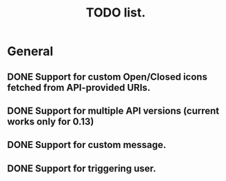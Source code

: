 #+title: TODO list.
#+startup: hidestars


* General

** DONE Support for custom Open/Closed icons fetched from API-provided URIs.

** DONE Support for multiple API versions (current works only for 0.13)

** DONE Support for custom message.

** DONE Support for triggering user.

